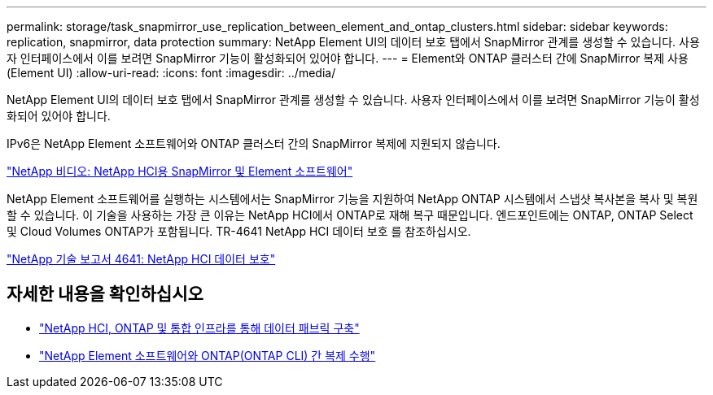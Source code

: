 ---
permalink: storage/task_snapmirror_use_replication_between_element_and_ontap_clusters.html 
sidebar: sidebar 
keywords: replication, snapmirror, data protection 
summary: NetApp Element UI의 데이터 보호 탭에서 SnapMirror 관계를 생성할 수 있습니다. 사용자 인터페이스에서 이를 보려면 SnapMirror 기능이 활성화되어 있어야 합니다. 
---
= Element와 ONTAP 클러스터 간에 SnapMirror 복제 사용(Element UI)
:allow-uri-read: 
:icons: font
:imagesdir: ../media/


[role="lead"]
NetApp Element UI의 데이터 보호 탭에서 SnapMirror 관계를 생성할 수 있습니다. 사용자 인터페이스에서 이를 보려면 SnapMirror 기능이 활성화되어 있어야 합니다.

IPv6은 NetApp Element 소프트웨어와 ONTAP 클러스터 간의 SnapMirror 복제에 지원되지 않습니다.

https://www.youtube.com/embed/kerGI1ZtnZQ?rel=0["NetApp 비디오: NetApp HCI용 SnapMirror 및 Element 소프트웨어"^]

NetApp Element 소프트웨어를 실행하는 시스템에서는 SnapMirror 기능을 지원하여 NetApp ONTAP 시스템에서 스냅샷 복사본을 복사 및 복원할 수 있습니다. 이 기술을 사용하는 가장 큰 이유는 NetApp HCI에서 ONTAP로 재해 복구 때문입니다. 엔드포인트에는 ONTAP, ONTAP Select 및 Cloud Volumes ONTAP가 포함됩니다. TR-4641 NetApp HCI 데이터 보호 를 참조하십시오.

https://www.netapp.com/pdf.html?item=/media/17048-tr4641pdf.pdf["NetApp 기술 보고서 4641: NetApp HCI 데이터 보호"^]



== 자세한 내용을 확인하십시오

* https://www.netapp.com/pdf.html?item=/media/16991-tr4748pdf.pdf["NetApp HCI, ONTAP 및 통합 인프라를 통해 데이터 패브릭 구축"^]
* link:element-replication-index.html["NetApp Element 소프트웨어와 ONTAP(ONTAP CLI) 간 복제 수행"]

